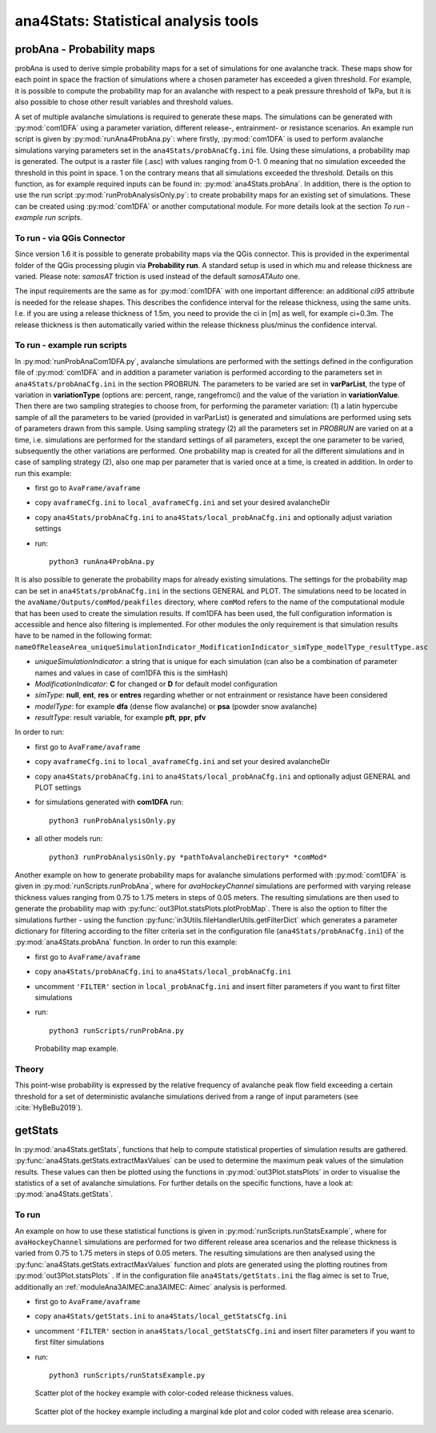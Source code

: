 
######################################
ana4Stats: Statistical analysis tools
######################################


probAna - Probability maps
==========================

probAna is used to derive simple probability maps for a set of simulations for one avalanche track.
These maps show for each point in space the fraction of simulations where a chosen parameter has exceeded a given threshold.
For example, it is possible to compute the probability map for an avalanche with respect to a
peak pressure threshold of 1kPa, but it is also possible to chose other result variables and threshold values.

A set of multiple avalanche simulations is required to generate these maps. The simulations can be generated with :py:mod:`com1DFA`
using a parameter variation, different release-, entrainment- or resistance scenarios.
An example run script is given by :py:mod:`runAna4ProbAna.py`: where firstly, :py:mod:`com1DFA` is used to
perform avalanche simulations varying parameters set in the ``ana4Stats/probAnaCfg.ini`` file.
Using these simulations, a probability map is generated.
The output is a raster file (.asc) with values ranging from 0-1. 0 meaning that no simulation exceeded the threshold
in this point in space. 1 on the contrary means that all simulations exceeded the threshold.
Details on this function, as for example required inputs can be found in: :py:mod:`ana4Stats.probAna`.
In addition, there is the option to use the run script :py:mod:`runProbAnalysisOnly.py`: to create probability maps
for an existing set of simulations. These can be created using :py:mod:`com1DFA` or another computational module.
For more details look at the section *To run - example run scripts*.

To run - via QGis Connector
---------------------------

Since version 1.6 it is possible to generate probability maps via the QGis connector. This is provided in the
experimental folder of the QGis processing plugin via **Probability run**. A standard setup is used in which mu and
release thickness are varied. Please note: *samosAT* friction is used instead of the default *samosATAuto* one.

The input requirements are the same as for :py:mod:`com1DFA` with one important difference: an additional *ci95*
attribute is needed for the release shapes.
This describes the confidence interval for the release thickness, using the same units. I.e. if you are using a
release thickness of 1.5m, you need to provide the ci in [m] as well, for example ci=0.3m. The release thickness is
then automatically varied within the release thickness plus/minus the confidence interval.


To run - example run scripts
----------------------------
In :py:mod:`runProbAnaCom1DFA.py`, avalanche simulations are performed with the settings defined in the configuration file of
:py:mod:`com1DFA` and in addition a parameter variation is performed according to the parameters
set in ``ana4Stats/probAnaCfg.ini`` in the section PROBRUN.
The parameters to be varied are set in **varParList**, the type of variation in **variationType**
(options are: percent, range, rangefromci) and the value of the variation in **variationValue**.
Then there are two sampling strategies to choose from, for performing the parameter variation:
(1) a latin hypercube sample of all the parameters to be varied (provided in varParList)
is generated and simulations are performed using sets of parameters drawn from this sample.
Using sampling strategy (2) all the parameters set in *PROBRUN* are varied on at a time, i.e.
simulations are performed for the standard settings of all parameters,
except the one parameter to be varied, subsequently the other variations are performed.
One probability map is created for all the different simulations and in case of sampling strategy (2),
also one map per parameter that is varied once at a time, is created in addition.
In order to run this example:

* first go to ``AvaFrame/avaframe``
* copy ``avaframeCfg.ini`` to ``local_avaframeCfg.ini`` and set your desired avalancheDir
* copy ``ana4Stats/probAnaCfg.ini`` to ``ana4Stats/local_probAnaCfg.ini`` and optionally adjust variation settings
* run::

      python3 runAna4ProbAna.py


It is also possible to generate the probability maps for already existing simulations. The settings for the probability map
can be set in ``ana4Stats/probAnaCfg.ini`` in the sections GENERAL and PLOT. The simulations need to be located in the
``avaName/Outputs/comMod/peakfiles`` directory, where ``comMod`` refers to the name of the computational module that has been
used to create the simulation results. If com1DFA has been used, the full configuration information is accessible and hence
also filtering is implemented. For other modules the only requirement is that simulation results have to be named in the following format:
``nameOfReleaseArea_uniqueSimulationIndicator_ModificationIndicator_simType_modelType_resultType.asc``

* *uniqueSimulationIndicator*: a string that is unique for each simulation (can also be a combination of parameter names and values in case of com1DFA this is the simHash)
* *ModificationIndicator*: **C** for changed or **D** for default model configuration
* *simType*: **null**, **ent**, **res** or **entres** regarding whether or not entrainment or resistance have been considered
* *modelType*: for example **dfa** (dense flow avalanche) or **psa** (powder snow avalanche)
* *resultType*: result variable, for example **pft**, **ppr**, **pfv**

In order to run:

* first go to ``AvaFrame/avaframe``
* copy ``avaframeCfg.ini`` to ``local_avaframeCfg.ini`` and set your desired avalancheDir
* copy ``ana4Stats/probAnaCfg.ini`` to ``ana4Stats/local_probAnaCfg.ini`` and optionally adjust GENERAL and PLOT settings
* for simulations generated with **com1DFA** run::

      python3 runProbAnalysisOnly.py

* all other models run::

     python3 runProbAnalysisOnly.py *pathToAvalancheDirectory* *comMod*

Another example on how to generate probability maps for avalanche simulations performed with :py:mod:`com1DFA`
is given in :py:mod:`runScripts.runProbAna`, where for *avaHockeyChannel* simulations are performed with
varying release thickness values ranging from 0.75 to 1.75 meters in steps of 0.05 meters.
The resulting simulations are then used to generate the probability map with :py:func:`out3Plot.statsPlots.plotProbMap`. There is also the option
to filter the simulations further - using the function :py:func:`in3Utils.fileHandlerUtils.getFilterDict` which generates a
parameter dictionary for filtering according to the filter criteria set in the
configuration file (``ana4Stats/probAnaCfg.ini``) of the :py:mod:`ana4Stats.probAna` function.
In order to run this example:

* first go to ``AvaFrame/avaframe``
* copy ``ana4Stats/probAnaCfg.ini`` to ``ana4Stats/local_probAnaCfg.ini``
* uncomment ``'FILTER'`` section in ``local_probAnaCfg.ini`` and insert filter parameters if you want to first filter simulations
* run::

      python3 runScripts/runProbAna.py


.. figure:: _static/avaHockeyChannel_probMap_lim1.0.png
    :width: 90%

    Probability map example.


.. _Theory:

Theory
-----------
This point-wise probability is expressed by the relative
frequency of avalanche peak flow field exceeding a certain threshold for a set of deterministic avalanche simulations
derived from a range of input parameters (see :cite:`HyBeBu2019`).


getStats
==========================

In :py:mod:`ana4Stats.getStats`, functions that help to compute statistical properties of simulation results are gathered.
:py:func:`ana4Stats.getStats.extractMaxValues` can be used to determine the maximum peak values of the simulation results.
These values can then be plotted using the functions in :py:mod:`out3Plot.statsPlots` in order to visualise the statistics of
a set of avalanche simulations.
For further details on the specific functions, have a look at: :py:mod:`ana4Stats.getStats`.

To run
-------

An example on how to use these statistical functions is given in :py:mod:`runScripts.runStatsExample`, where
for ``avaHockeyChannel`` simulations are performed for two different release area scenarios and
the release thickness is varied from 0.75 to 1.75 meters in steps of 0.05 meters. The resulting
simulations are then analysed using the :py:func:`ana4Stats.getStats.extractMaxValues` function and plots are generated using the
plotting routines from :py:mod:`out3Plot.statsPlots` .
If in the configuration file ``ana4Stats/getStats.ini`` the flag aimec is set to True,
additionally an :ref:`moduleAna3AIMEC:ana3AIMEC: Aimec` analysis is performed.

* first go to ``AvaFrame/avaframe``
* copy ``ana4Stats/getStats.ini`` to ``ana4Stats/local_getStatsCfg.ini``
* uncomment ``'FILTER'`` section in ``ana4Stats/local_getStatsCfg.ini`` and insert filter parameters if you want to first filter simulations
* run::

      python3 runScripts/runStatsExample.py


.. figure:: _static/Scatter_pft_vs_pfv_dist_test.png
    :width: 90%

    Scatter plot of the hockey example with color-coded release thickness values.


.. figure:: _static/Scatterkde_pft_vs_pfv_dist_test.png
    :width: 90%

    Scatter plot of the hockey example including a marginal kde plot and color coded with release
    area scenario.
